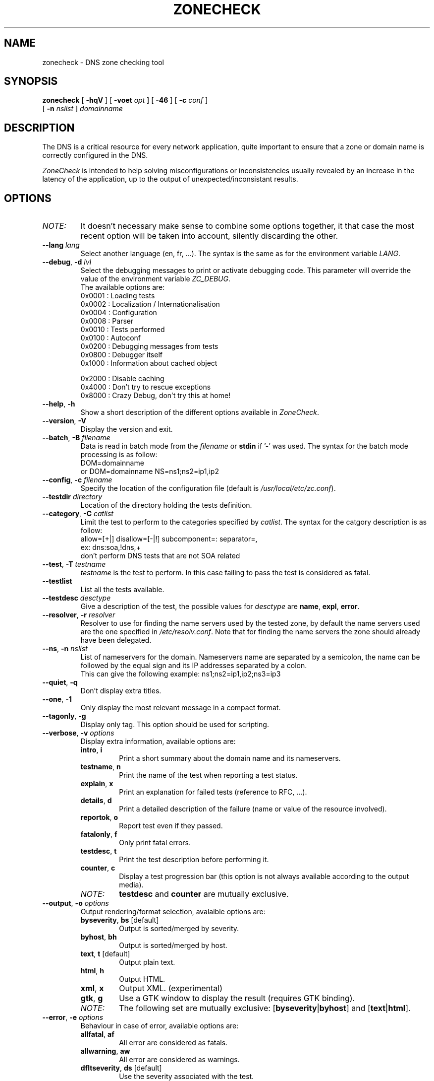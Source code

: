 .\" $Id$
.
.\" 
.\" CONTACT     : zonecheck@nic.fr
.\" AUTHOR      : Stephane D'Alu <sdalu@nic.fr>
.\"
.\" CREATED     : 2003/08/26 10:20:35
.\" REVISION    : $Revision$ 
.\" DATE        : $Date$
.\"
.\" CONTRIBUTORS: (see also CREDITS file)
.\"
.\"
.\" LICENSE     : GPL v2 (or MIT/X11-like after agreement)
.\" COPYRIGHT   : AFNIC (c) 2003
.\"
.\" This file is part of ZoneCheck.
.\"
.\" ZoneCheck is free software; you can redistribute it and/or modify it
.\" under the terms of the GNU General Public License as published by
.\" the Free Software Foundation; either version 2 of the License, or
.\" (at your option) any later version.
.\" 
.\" ZoneCheck is distributed in the hope that it will be useful, but
.\" WITHOUT ANY WARRANTY; without even the implied warranty of
.\" MERCHANTABILITY or FITNESS FOR A PARTICULAR PURPOSE.  See the GNU
.\" General Public License for more details.
.\"
.\" You should have received a copy of the GNU General Public License
.\" along with ZoneCheck; if not, write to the Free Software Foundation,
.\" Inc., 59 Temple Place, Suite 330, Boston, MA 02111-1307 USA
.\"
.
.
.de c
.\" this is like a comment request when escape mechanism is off
..
.
.eo
.
.c ---------------------------------------------------------------------
.
.c
.de List
.  TP 2m
.  nop \)\[bu]
..
.
.ec
.\" End of macro definitions
.
.
.TH ZONECHECK 1 "26 August 2003"
.SH NAME
zonecheck \- DNS zone checking tool
.SH SYNOPSIS
.na
.B zonecheck 
[
.B \-hqV
] [
.B \-voet
.I opt
] [
.B -46
] [
.B \-c
.I conf
] 
.br
.ti +10
[
.B \-n
.I nslist
]
.I domainname
.br
.ad
.SH DESCRIPTION
.LP
The DNS is a critical resource for every network application, quite important to ensure that a zone or domain name is correctly configured in the DNS.

\fIZoneCheck\fP is intended to help solving misconfigurations or inconsistencies usually revealed by an increase in the latency of the application, up to the output of unexpected/inconsistant results.
.
.SH OPTIONS
.IP \fINOTE:\fB
It doesn't necessary make sense to combine some options together, it
that case the most recent option will be taken into account, silently
discarding the other.
.TP
\fB--lang\fR \fIlang\fR
Select another language (en, fr, ...). The syntax is the same as for the
environment variable \fILANG\fR.
.
.TP
\fB--debug\fR, \fB-d\fR \fIlvl\fR
Select the debugging messages to print or activate debugging code.
This parameter will override the value of the environment variable \fIZC_DEBUG\fR.
.br
The available options are:
  0x0001 : Loading tests
  0x0002 : Localization / Internationalisation
  0x0004 : Configuration
  0x0008 : Parser
  0x0010 : Tests performed
  0x0100 : Autoconf
  0x0200 : Debugging messages from tests
  0x0800 : Debugger itself
  0x1000 : Information about cached object
 
  0x2000 : Disable caching
  0x4000 : Don't try to rescue exceptions
  0x8000 : Crazy Debug, don't try this at home!
.TP
\fB--help\fR, \fB-h\fR
Show a short description of the different options available in \fIZoneCheck\fR.
.
.TP
\fB--version\fR, \fB-V\fR
Display the version and exit.
.
.TP
\fB--batch\fR, \fB-B\fR \fIfilename\fR
Data is read in batch mode from the \fIfilename\fR or \fBstdin\fR if '-'
was used.
The syntax for the batch mode processing is as follow:
     DOM=domainname
  or DOM=domainname NS=ns1;ns2=ip1,ip2
.
.TP
\fB--config\fR, \fB-c\fR \fIfilename\fR
Specify the location of the configuration file (default is \fI/usr/local/etc/zc.conf\fR).
.
.TP
\fB--testdir\fR \fIdirectory\fR
Location of the directory holding the tests definition.
.
.TP
\fB--category\fR, \fB-C\fR \fIcatlist\fR
Limit the test to perform to the categories specified by \fIcatlist\fR.
The syntax for the catgory description is as follow:
  allow=[+|]    disallow=[-|!]    subcomponent=:    separator=,
  ex: dns:soa,!dns,+
      don't perform DNS tests that are not SOA related
.
.TP
\fB--test\fR, \fB-T\fR \fItestname\fR
\fItestname\fR is the test to perform. In this case failing to pass
the test is considered as fatal.
.
.TP
\fB--testlist\fR
List all the tests available.
.
.TP
\fB--testdesc\fR \fIdesctype\fR
Give a description of the test, the possible values for \fIdesctype\fR
are \fBname\fR, \fBexpl\fR, \fBerror\fR.
.
.TP
\fB--resolver\fR, \fB-r\fR \fIresolver\fR
Resolver to use for finding the name servers used by the tested zone,
by default the name servers used are the one specified in 
\fI/etc/resolv.conf\fR. Note that for finding the name servers the zone
should already have been delegated.
.
.TP
\fB--ns\fR, \fB-n\fR \fInslist\fR
List of nameservers for the domain. Nameservers name are separated by 
a semicolon, the name can be followed by the equal sign and its
IP addresses separated by a colon.
.br
This can give the following example: ns1;ns2=ip1,ip2;ns3=ip3
.
.TP
\fB--quiet\fR, \fB-q\fR
Don't display extra titles.
.
.TP
\fB--one\fR, \fB-1\fR
Only display the most relevant message in a compact format.
.
.TP
\fB--tagonly\fR, \fB-g\fR
Display only tag. This option should be used for scripting.
.
.TP
\fB--verbose\fR, \fB-v\fR \fIoptions\fR
Display extra information, available options are:
.
.RS
.TP
\fBintro\fR, \fBi\fR
Print a short summary about the domain name and its nameservers.
.TP
\fBtestname\fR, \fBn\fR
Print the name of the test when reporting a test status.
.TP
\fBexplain\fR, \fBx\fR
Print an explanation for failed tests (reference to RFC, ...).
.TP
\fBdetails\fR, \fBd\fR
Print a detailed description of the failure (name or value of the resource involved).
.TP
\fBreportok\fR, \fBo\fR
Report test even if they passed.
.TP
\fBfatalonly\fR, \fBf\fR
Only print fatal errors.
.TP
\fBtestdesc\fR, \fBt\fR
Print the test description before performing it.
.TP
\fBcounter\fR, \fBc\fR
Display a test progression bar (this option is not always available
according to the output media).
.
.IP \fINOTE:\fB
\fBtestdesc\fR and \fBcounter\fR are mutually exclusive.
.RE
.
.TP
\fB--output\fR, \fB-o\fR \fIoptions\fR
Output rendering/format selection, avalaible options are:
.RS
.TP
\fBbyseverity\fR, \fBbs\fR [default]
Output is sorted/merged by severity.
.TP
\fBbyhost\fR, \fBbh\fR
Output is sorted/merged by host.
.TP
\fBtext\fR, \fBt\fR [default]
Output plain text.
.TP
\fBhtml\fR, \fBh\fR
Output HTML.
.TP
\fBxml\fR, \fBx\fR
Output XML. (experimental)
.TP
\fBgtk\fR, \fBg\fR
Use a GTK window to display the result (requires GTK binding).
.
.IP \fINOTE:\fB
The following set are mutually exclusive: [\fBbyseverity\fR|\fBbyhost\fR] and [\fBtext\fR|\fBhtml\fR].
.RE
.
.TP
\fB--error\fR, \fB-e\fR \fIoptions\fR
Behaviour in case of error, available options are:
.RS
.TP
\fBallfatal\fR, \fBaf\fR
All error are considered as fatals.
.TP
\fBallwarning\fR, \fBaw\fR
All error are considered as warnings.
.TP
\fBdfltseverity\fR, \fBds\fR [default]
Use the severity associated with the test.
.TP
\fBstop\fR, \fBs\fR [default]
Stop on the first fatal error.
.br
\fIWARNING:\fR the current implementation stop on the first error but for each server.
.TP
\fBnostop\fR, \fBns\fR
Never stop (even on fatal error). This generally result in a lot of errors or unexpected results due to the previous fatal error.
.
.IP \fINOTE:\fB
The following set are mutually exclusive: [\fBallfatal\fR|\fBallwarning\fR|\fBdfltseverity\fR] and [\fBstop\fR|\fBnostop\fR].
.RE
.
.TP
\fB--transp\fR, \fB-t\fR \fIoptions\fR
Transport/routing layer selection, available options are:
.RS
.TP
\fBipv4\fR, \fB4\fR [default]
Use the IPv4 routing protocol.
.TP
\fBipv6\fR, \fB6\fR [default]
Use the IPv6 routing protocol.
.TP
\fBudp\fR, \fBu\fR
Use the UDP transport layer.
.TP
\fBtcp\fR, \fBt\fR
Use the TCP transport layer.
.TP
\fBstd\fR, \fBs\fR [default]
Use the UDP with fallback to TCP for truncated messages.
.
.IP \fINOTE:\fB
\fBudp\fR, \fBtcp\fR and \fBstd\fR are mutually exclusive.
.RE
.
.TP
\fB--ipv4\fR, \fB-4\fR
Only check the zone with IPv4 connectivity.
.
.TP
\fB--ipv6\fR, \fB-6\fR
Only check the zone with IPv6 connectivity.
.
.TP
\fB--option\fR \fIoptions\fR
Set extra options. The syntax is: -,-opt,opt,opt=foo
.
.SH "ENVIRONMENT"
.TP
.I LANG
Specify the lang and eventually the encoding to use to display messages.
For examples: fr, fr_CA, fr.latin1, fr_CA.utf8, ...
.TP
.I ZC_DEBUG 
The variable as the same effect as the \fBdebug\fR parameter, but its
main advantage is that it is taken into account from the beginning of
the program.
.TP
.I ZC_INPUT
The variable as the same effect as the undocumented \fBINPUT\fR parameter,
it allows to chose the input interface used by \fIZoneCheck\fR, the currently
supported values are: \fBcli\fR, \fBcgi\fR, \fBinetd\fR and \fBgtk\fR (requires GTK/ruby binding). But other interfaces doesn't accept the same parameters as the one described here.
.
.SH "EXIT STATUS"
The following exit status can be reported by \fIZoneCheck\fR:
.TP
0
Everything went fine, no fatal errors were reported, the domain configuration
is correct.
.TP
1
The program completed but some tests failed with a fatal severity, the
domain is NOT correctly configured.
.TP
2
The program completed but some tests failed due with a fatal severity
due to \fItimeout\fR occuring, the domain has been considered as NOT correctly
configured, but you could want to check again later. \fIThis is currently 
not implemented.\fR
.TP
3
The user aborted the program before it's completion.
.TP
4
An error which is not directly related to the tests performed has occured
(ie: something went wrong).
.TP
9
The user (you?) didn't bother reading the man page...
.
.SH "FILES"
.TP
\fB\fI/usr/local/etc/zc.conf\fB\fR
The default configuration file.
.TP
\fB\fI/usr/local/etc/zc.conf.*\fB\fR
The test sequence to use for different domains.
.TP
\fB\fI/usr/local/libexec/zc/test\fB\fR
Contains the code of the tests performed by ZoneCheck.
.TP
\fB\fI/usr/local/libexec/zc/locale\fB\fR
Contains the different translations.
.TP
\fB\fI/usr/local/libexec/zc/www\fB\fR
Contains a website sample for the web interface.
.
.SH EXAMPLES
.LP
Test the domain_name with IPv6 only connectivity, print
a summary information about the tested domain as well as explanations
and details of failed tests.
.RS
.nf
\fBzonecheck -6 --verbose=i,x,d domain_name\fP
.fi
.RE
.LP
Work in batch mode, where domains are read from stdin, a progress bar
indicates how many tests remain, and only short report is written.
.RS
.nf
\fBzonecheck -v c -1 -B -\fP
.fi
.RE
.LP
Ask for the 'error' message associated with the test 'chk_soa'.
.RS
.nf
\fBzonecheck --testdesc error -T chk_soa\fP
.fi
.RE
.LP
Only print tests which have failed and the result (succeed/failed),
this would be ideal for giving people, through email fir example, 
a short description of why their domains are not correctly configured.
.RS
.nf
\fBzonecheck -q -vn,d,x,f domain_name\fP
.fi
.RE
.LP
If you want to test your domain, you will certainly like to use these
parameters (the use of IPv4 only as been forced because now people have
computer with IPv6 stack but very few have the IPv6 connectivity, so
autodetection will failed).
.RS
.nf
\fBzonecheck -4 -vi,x,d,c domain_name\fP
.fi
.RE
.
.SH "SEE ALSO"
\fIRFC 1033\fR, \fIRFC 1034\fR, \fIRFC 1035\fR,
\fBdig\fR(1)
.
.SH "AUTHORS"
Stephane D'Alu with the help of people working at AFNIC is the author
of this version, but don't forget also to take a look at the CREDITS file
available in the distribution.
.
.SH "HISTORY"
ZoneCheck was initiated and developed by engineers working at NIC France (INRIA's service) to check the correct configuration of a zone before delegating a domain name under .fr. Its development continued at AFNIC, which took over the activities of NIC France on January 1 1998.

ZoneCheck-1.* was created in 1995 by Benoit Grange and has been maintained by him until 1997. The prototype was a script using the dig command, which evolved into a perl program based on the DNS resolver Resolv5. Vincent Gillet maintained the programme in 1998. This task has been taken over by Erwan Mas and Philippe Lubrano from 1998 until now.

ZoneCheck-2.* is a rewrite from scratch done in ruby at the end of 2002 by Stephane D'Alu, so as to create a modular and extensible version. And is the current version of ZoneCheck.
.
.SH "BUGS"
Please send problems, bugs, questions, desirable enhancements,
source code contributions, by using the interface provided by:
.LP
.RS
http://savannah.nongnu.org/projects/zonecheck
.RE
.LP
You can also consult the \fIZoneCheck\fP homepage for more information:
.LP
.RS
http://www.zonecheck.fr/
.RE
.
.\" Local Variables:
.\" mode: nroff
.\" End:
